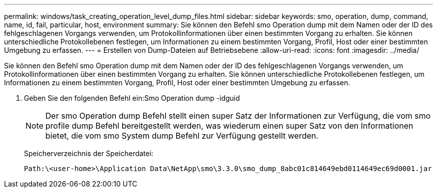 ---
permalink: windows/task_creating_operation_level_dump_files.html 
sidebar: sidebar 
keywords: smo, operation, dump, command, name, id, fail, particular, host, environment 
summary: Sie können den Befehl smo Operation dump mit dem Namen oder der ID des fehlgeschlagenen Vorgangs verwenden, um Protokollinformationen über einen bestimmten Vorgang zu erhalten. Sie können unterschiedliche Protokollebenen festlegen, um Informationen zu einem bestimmten Vorgang, Profil, Host oder einer bestimmten Umgebung zu erfassen. 
---
= Erstellen von Dump-Dateien auf Betriebsebene
:allow-uri-read: 
:icons: font
:imagesdir: ../media/


[role="lead"]
Sie können den Befehl smo Operation dump mit dem Namen oder der ID des fehlgeschlagenen Vorgangs verwenden, um Protokollinformationen über einen bestimmten Vorgang zu erhalten. Sie können unterschiedliche Protokollebenen festlegen, um Informationen zu einem bestimmten Vorgang, Profil, Host oder einer bestimmten Umgebung zu erfassen.

. Geben Sie den folgenden Befehl ein:Smo Operation dump -idguid
+

NOTE: Der smo Operation dump Befehl stellt einen super Satz der Informationen zur Verfügung, die vom smo profile dump Befehl bereitgestellt werden, was wiederum einen super Satz von den Informationen bietet, die vom smo System dump Befehl zur Verfügung gestellt werden.

+
Speicherverzeichnis der Speicherdatei:

+
[listing]
----
Path:\<user-home>\Application Data\NetApp\smo\3.3.0\smo_dump_8abc01c814649ebd0114649ec69d0001.jar
----

